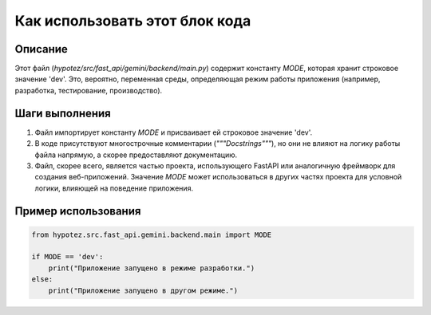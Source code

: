 Как использовать этот блок кода
=========================================================================================

Описание
-------------------------
Этот файл (`hypotez/src/fast_api/gemini/backend/main.py`) содержит константу `MODE`, которая хранит строковое значение 'dev'.  Это, вероятно, переменная среды, определяющая режим работы приложения (например, разработка, тестирование, производство).


Шаги выполнения
-------------------------
1. Файл импортирует константу `MODE` и присваивает ей строковое значение 'dev'.
2. В коде присутствуют многострочные комментарии (`"""Docstrings"""`), но они не влияют на логику работы файла напрямую, а скорее предоставляют документацию.
3. Файл, скорее всего, является частью проекта, использующего FastAPI или аналогичную фреймворк для создания веб-приложений. Значение `MODE`  может использоваться в других частях проекта для условной логики, влияющей на поведение приложения.


Пример использования
-------------------------
.. code-block:: python

    from hypotez.src.fast_api.gemini.backend.main import MODE

    if MODE == 'dev':
        print("Приложение запущено в режиме разработки.")
    else:
        print("Приложение запущено в другом режиме.")